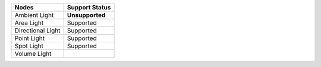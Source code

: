 .. _label_nodes_lights:

.. cssclass:: table-striped table-condensed table-hover

=================== ==================
Nodes               Support Status  
=================== ==================   
Ambient Light       **Unsupported**
Area Light          Supported
Directional Light   Supported
Point Light         Supported
Spot Light          Supported
Volume Light        
=================== ==================
                                               

